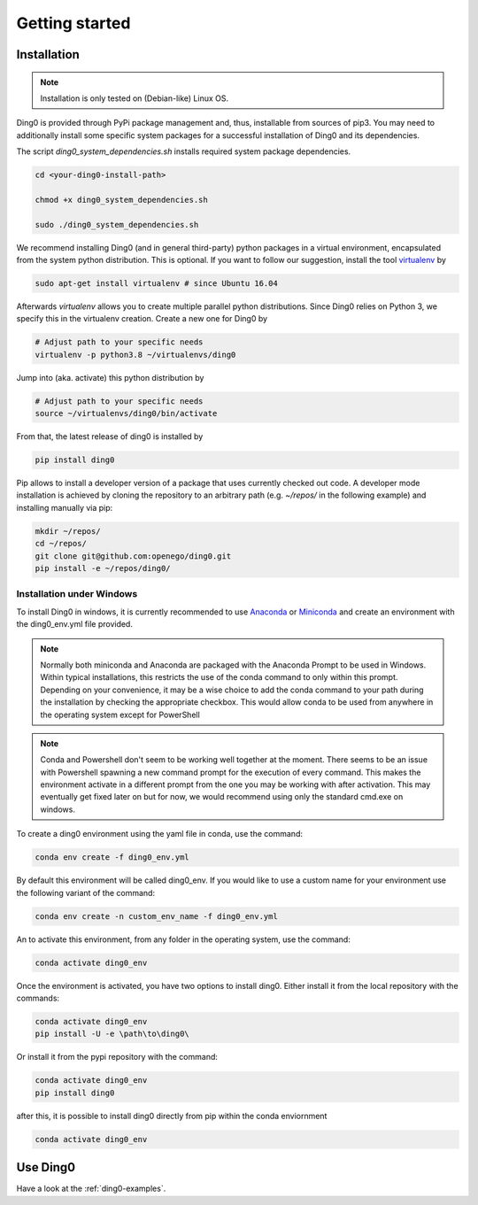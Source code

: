 Getting started
~~~~~~~~~~~~~~~

.. _installation:

Installation
============

.. note::
    Installation is only tested on (Debian-like) Linux OS.

Ding0 is provided through PyPi package management and, thus, installable from
sources of pip3.
You may need to additionally install some specific system packages for a
successful installation of Ding0 and its dependencies.

The script `ding0_system_dependencies.sh` installs required system package
dependencies.

.. code-block:: bash

    cd <your-ding0-install-path>

    chmod +x ding0_system_dependencies.sh

    sudo ./ding0_system_dependencies.sh


We recommend installing Ding0 (and in general third-party) python packages in a
virtual environment, encapsulated from the system python distribution.
This is optional. If you want to follow our suggestion, install the tool
`virtualenv <https://virtualenv.pypa.io/en/stable/>`_ by

.. code-block:: bash

    sudo apt-get install virtualenv # since Ubuntu 16.04

Afterwards `virtualenv` allows you to create multiple parallel python distributions.
Since Ding0 relies on Python 3, we specify this in the virtualenv creation.
Create a new one for Ding0 by

.. code-block:: bash

    # Adjust path to your specific needs
    virtualenv -p python3.8 ~/virtualenvs/ding0

Jump into (aka. activate) this python distribution by

.. code-block:: bash

    # Adjust path to your specific needs
    source ~/virtualenvs/ding0/bin/activate

From that, the latest release of ding0 is installed by

.. code-block:: bash

    pip install ding0


Pip allows to install a developer version of a package that uses currently
checked out code. A developer mode installation is achieved by cloning the
repository to an arbitrary path (e.g. `~/repos/` in the following example)
and installing manually via pip:

.. code-block:: bash

    mkdir ~/repos/
    cd ~/repos/
    git clone git@github.com:openego/ding0.git
    pip install -e ~/repos/ding0/
    

Installation under Windows
--------------------------
To install Ding0 in windows, it is currently recommended to use
`Anaconda <https://www.anaconda.com/distribution/>`_ or
`Miniconda <https://docs.conda.io/en/latest/miniconda.html>`_
and create an environment with the ding0_env.yml file provided.

.. note::
    Normally both miniconda and Anaconda are packaged with the Anaconda
    Prompt to be used in Windows. Within typical installations, this
    restricts the use of the conda command to only within this prompt.
    Depending on your convenience, it may be a wise choice to add
    the conda command to your path during the installation by checking
    the appropriate checkbox. This would allow conda to be used
    from anywhere in the operating system except for PowerShell

.. note::
    Conda and Powershell don't seem to be working well together at
    the moment. There seems to be an issue with Powershell spawning
    a new command prompt for the execution of every command.
    This makes the environment activate in a different prompt
    from the one you may be working with after activation.
    This may eventually get fixed later on but for now,
    we would recommend using only the standard cmd.exe on windows.

To create a ding0 environment using the yaml file in conda,
use the command:

.. code-block:: bash

    conda env create -f ding0_env.yml

By default this environment will be called ding0_env. If you would
like to use a custom name for your environment use the following variant
of the command:

.. code-block:: bash

    conda env create -n custom_env_name -f ding0_env.yml

An to activate this environment, from any folder in the operating system,
use the command:

.. code-block:: bash

    conda activate ding0_env

Once the environment is activated, you have two options to install ding0.
Either install it from the local repository with the commands:

.. code-block:: bash

    conda activate ding0_env
    pip install -U -e \path\to\ding0\

Or install it from the pypi repository with the command:

.. code-block:: bash

    conda activate ding0_env
    pip install ding0



after this, it is possible to install ding0 directly from pip within the
conda enviornment

.. code-block:: bash

    conda activate ding0_env

Use Ding0
=========

Have a look at the :ref:`ding0-examples`.